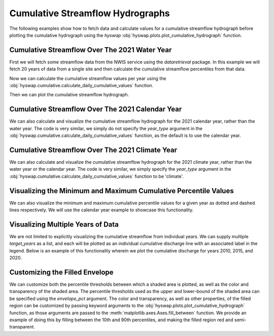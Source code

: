 
Cumulative Streamflow Hydrographs
---------------------------------

The following examples show how to fetch data and calculate values for a cumulative streamflow hydrograph before plotting the cumulative hydrograph using the `hyswap` :obj:`hyswap.plots.plot_cumulative_hydrograph` function.


Cumulative Streamflow Over The 2021 Water Year
**********************************************

First we will fetch some streamflow data from the NWIS service using the `dataretrieval` package.
In this example we will fetch 20 years of data from a single site and then calculate the cumulative streamflow percentiles from that data.

.. plot::
    :context: reset
    :include-source:

    # get some data from the NWIS service
    df, md = dataretrieval.nwis.get_dv(
        '06803495', start='2001-01-01', end='2021-12-31')

Now we can calculate the cumulative streamflow values per year using the :obj:`hyswap.cumulative.calculate_daily_cumulative_values` function.

.. plot::
    :context:
    :include-source:

    # calculate the cumulative streamflow values per year
    cdf = hyswap.cumulative.calculate_daily_cumulative_values(
        df, '00060_Mean', year_type='water')

Then we can plot the cumulative streamflow hydrograph. 

.. plot::
    :context:
    :include-source:

    # plot the cumulative streamflow hydrograph
    fig, ax = plt.subplots(figsize=(8, 5))
    ax = hyswap.plots.plot_cumulative_hydrograph(
        cdf, 2021, ax=ax, year_type='water',
        title='Cumulative Streamflow Hydrograph')
    plt.show()


Cumulative Streamflow Over The 2021 Calendar Year
*************************************************

We can also calculate and visualize the cumulative streamflow hydrograph for the 2021 calendar year, rather than the water year.
The code is very similar, we simply do not specify the `year_type` argument in the :obj:`hyswap.cumulative.calculate_daily_cumulative_values` function, as the default is to use the calendar year.

.. plot::
    :context: reset
    :include-source:

    # get some data from the NWIS service
    df, md = dataretrieval.nwis.get_dv(
        '06803495', start='2001-01-01', end='2021-12-31')

    # calculate the cumulative streamflow values per year
    cdf = hyswap.cumulative.calculate_daily_cumulative_values(
        df, '00060_Mean')

    # plot the cumulative streamflow hydrograph
    fig, ax = plt.subplots(figsize=(8, 5))
    ax = hyswap.plots.plot_cumulative_hydrograph(
        cdf, 2021, ax=ax, title='Cumulative Streamflow Hydrograph')
    plt.show()


Cumulative Streamflow Over The 2021 Climate Year
************************************************

We can also calculate and visualize the cumulative streamflow hydrograph for the 2021 climate year, rather than the water year or the calendar year.
The code is very similar, we simply specify the `year_type` argument in the :obj:`hyswap.cumulative.calculate_daily_cumulative_values` function to be 'climate'.

.. plot::
    :context: reset
    :include-source:

    # get some data from the NWIS service
    df, md = dataretrieval.nwis.get_dv(
        '06803495', start='2001-01-01', end='2021-12-31')

    # calculate the cumulative streamflow values per year
    cdf = hyswap.cumulative.calculate_daily_cumulative_values(
        df, '00060_Mean', year_type='climate')

    # plot the cumulative streamflow hydrograph
    fig, ax = plt.subplots(figsize=(8, 5))
    ax = hyswap.plots.plot_cumulative_hydrograph(
        cdf, 2021, ax=ax, year_type='climate',
        title='Cumulative Streamflow Hydrograph')
    plt.show()


Visualizing the Minimum and Maximum Cumulative Percentile Values
****************************************************************

We can also visualize the minimum and maximum cumulative percentile values for a given year as dotted and dashed lines respectively.
We will use the calendar year example to showcase this functionality.

.. plot::
    :context: reset
    :include-source:

    # get some data from the NWIS service
    df, md = dataretrieval.nwis.get_dv(
        '06803495', start='2001-01-01', end='2021-12-31')

    # calculate the cumulative streamflow values per year
    cdf = hyswap.cumulative.calculate_daily_cumulative_values(
        df, '00060_Mean')

    # plot the cumulative streamflow hydrograph
    fig, ax = plt.subplots(figsize=(8, 5))
    ax = hyswap.plots.plot_cumulative_hydrograph(
        cdf, 2021, max_pct=True, min_pct=True,
        ax=ax, title='Cumulative Streamflow Hydrograph')
    plt.show()


Visualizing Multiple Years of Data
**********************************

We are not limited to explicitly visualizing the cumulative streamflow from individual years.
We can supply multiple `target_years` as a list, and each will be plotted as an individual cumulative discharge line with an associated label in the legend.
Below is an example of this functionality wherein we plot the cumulative discharge for years 2010, 2015, and 2020.

.. plot::
    :context: reset
    :include-source:

    # get some data from the NWIS service
    df, md = dataretrieval.nwis.get_dv(
        '06803495', start='2001-01-01', end='2021-12-31')

    # calculate the cumulative streamflow values per year
    cdf = hyswap.cumulative.calculate_daily_cumulative_values(
        df, '00060_Mean')

    # plot the cumulative streamflow hydrograph
    fig, ax = plt.subplots(figsize=(8, 5))
    ax = hyswap.plots.plot_cumulative_hydrograph(
        cdf, target_years=[2010, 2015, 2020],
        ax=ax, title='Cumulative Streamflow Hydrograph')
    plt.show()


Customizing the Filled Envelope
*******************************

We can customize both the percentile thresholds between which a shaded area is plotted, as well as the color and transparency of the shaded area.
The percentile thresholds used as the upper and lower-bound of the shaded area can be specified using the `envelope_pct` argument.
The color and transparency, as well as other properties, of the filled region can be customized by passing keyword arguments to the :obj:`hyswap.plots.plot_cumulative_hydrograph` function, as those arguments are passed to the :meth:`matplotlib.axes.Axes.fill_between` function.
We provide an example of doing this by filling between the 10th and 90th percentiles, and making the filled region red and semi-transparent.

.. plot::
    :context: reset
    :include-source:

    # get some data from the NWIS service
    df, md = dataretrieval.nwis.get_dv(
        '06803495', start='2001-01-01', end='2021-12-31')

    # calculate the cumulative streamflow values per year
    cdf = hyswap.cumulative.calculate_daily_cumulative_values(
        df, '00060_Mean')

    # plot the cumulative streamflow hydrograph
    fig, ax = plt.subplots(figsize=(8, 5))
    ax = hyswap.plots.plot_cumulative_hydrograph(
        cdf, 2021, envelope_pct=[10, 90], color='red', alpha=0.25,
        ax=ax, title='Cumulative Streamflow Hydrograph')
    plt.show()
